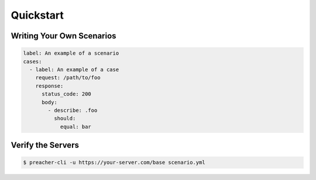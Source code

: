 Quickstart
==========

Writing Your Own Scenarios
--------------------------

.. code-block:: yaml

    label: An example of a scenario
    cases:
      - label: An example of a case
        request: /path/to/foo
        response:
          status_code: 200
          body:
            - describe: .foo
              should:
                equal: bar

Verify the Servers
------------------

.. code-block:: sh

    $ preacher-cli -u https://your-server.com/base scenario.yml
